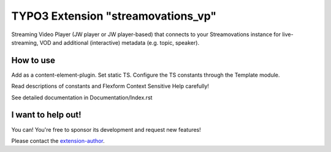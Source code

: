 TYPO3 Extension "streamovations_vp"
===================================

Streaming Video Player (JW player or JW player-based) that connects to your Streamovations instance for live-streaming, VOD and additional (interactive) metadata (e.g. topic, speaker).

How to use
----------

Add as a content-element-plugin.
Set static TS.
Configure the TS constants through the Template module.

Read descriptions of constants and Flexform Context Sensitive Help carefully! 

See detailed documentation in Documentation/Index.rst

I want to help out!
-------------------

You can! You're free to sponsor its development and request new features!

Please contact the `extension-author`_.

.. _extension-author: mailto:typo3@innologi.nl
